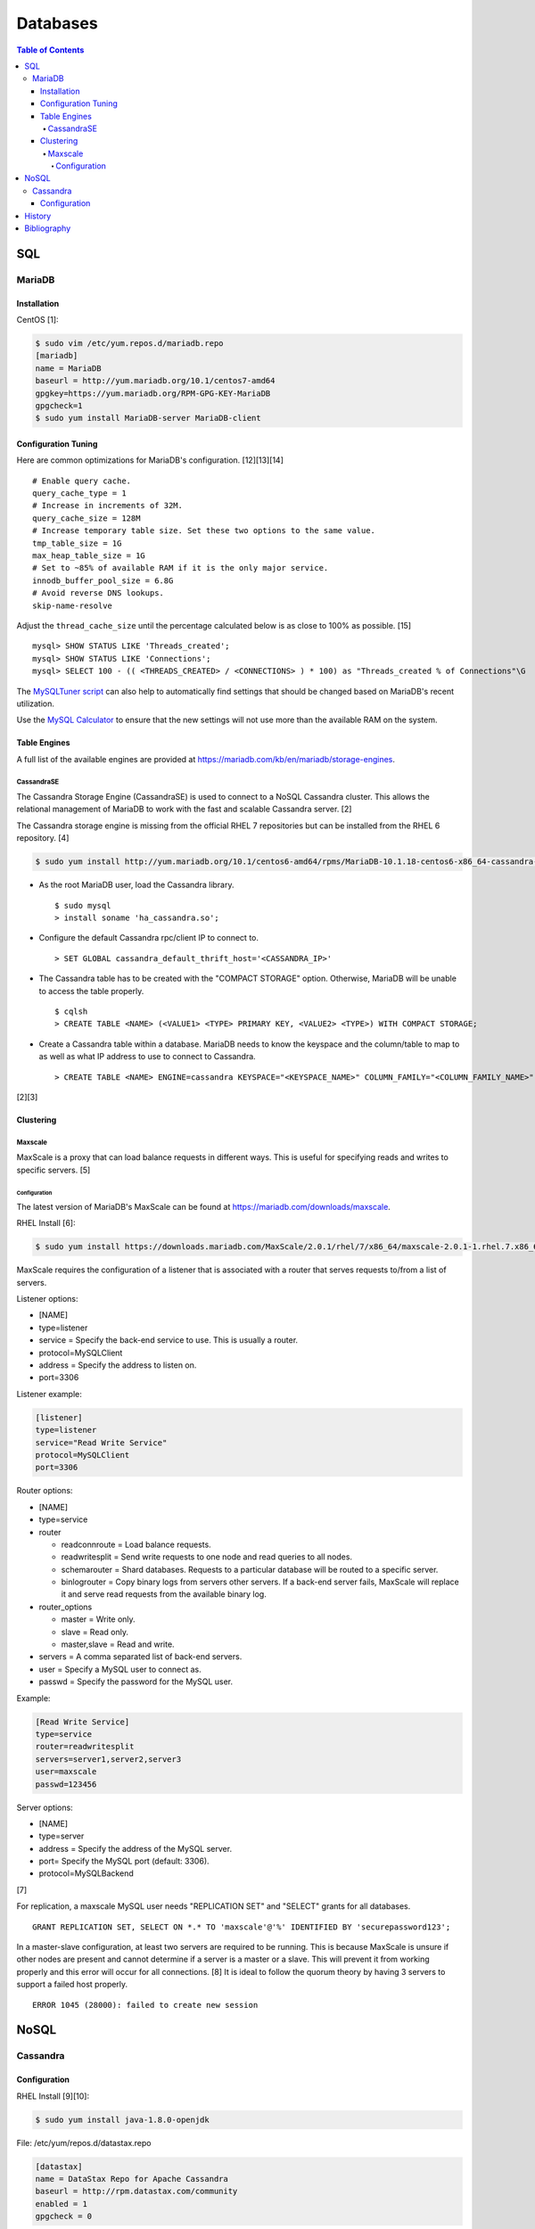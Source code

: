 Databases
=========

.. contents:: Table of Contents

SQL
---

MariaDB
~~~~~~~

Installation
^^^^^^^^^^^^

CentOS [1]:

.. code-block:: sh

    $ sudo vim /etc/yum.repos.d/mariadb.repo
    [mariadb]
    name = MariaDB
    baseurl = http://yum.mariadb.org/10.1/centos7-amd64
    gpgkey=https://yum.mariadb.org/RPM-GPG-KEY-MariaDB
    gpgcheck=1
    $ sudo yum install MariaDB-server MariaDB-client

Configuration Tuning
^^^^^^^^^^^^^^^^^^^^

Here are common optimizations for MariaDB's configuration. [12][13][14]

::

   # Enable query cache.
   query_cache_type = 1
   # Increase in increments of 32M.
   query_cache_size = 128M
   # Increase temporary table size. Set these two options to the same value.
   tmp_table_size = 1G
   max_heap_table_size = 1G
   # Set to ~85% of available RAM if it is the only major service.
   innodb_buffer_pool_size = 6.8G
   # Avoid reverse DNS lookups.
   skip-name-resolve


Adjust the ``thread_cache_size`` until the percentage calculated below is as close to 100% as possible. [15]

::

   mysql> SHOW STATUS LIKE 'Threads_created';
   mysql> SHOW STATUS LIKE 'Connections';
   mysql> SELECT 100 - (( <THREADS_CREATED> / <CONNECTIONS> ) * 100) as "Threads_created % of Connections"\G

The `MySQLTuner script <https://github.com/major/MySQLTuner-perl>`__ can also help to automatically find settings that should be changed based on MariaDB's recent utilization.

Use the `MySQL Calculator <https://www.mysqlcalculator.com/>`__ to ensure that the new settings will not use more than the available RAM on the system.

Table Engines
^^^^^^^^^^^^^

A full list of the available engines are provided at
https://mariadb.com/kb/en/mariadb/storage-engines.

CassandraSE
'''''''''''

The Cassandra Storage Engine (CassandraSE) is used to connect to a NoSQL
Cassandra cluster. This allows the relational management of MariaDB to
work with the fast and scalable Cassandra server. [2]

The Cassandra storage engine is missing from the official RHEL 7
repositories but can be installed from the RHEL 6 repository. [4]

.. code-block:: sh

    $ sudo yum install http://yum.mariadb.org/10.1/centos6-amd64/rpms/MariaDB-10.1.18-centos6-x86_64-cassandra-engine.rpm

-  As the root MariaDB user, load the Cassandra library.

   ::

       $ sudo mysql
       > install soname 'ha_cassandra.so';

-  Configure the default Cassandra rpc/client IP to connect to.

   ::

       > SET GLOBAL cassandra_default_thrift_host='<CASSANDRA_IP>'

-  The Cassandra table has to be created with the "COMPACT STORAGE"
   option. Otherwise, MariaDB will be unable to access the table
   properly.

   ::

       $ cqlsh
       > CREATE TABLE <NAME> (<VALUE1> <TYPE> PRIMARY KEY, <VALUE2> <TYPE>) WITH COMPACT STORAGE;

-  Create a Cassandra table within a database. MariaDB needs to know the
   keyspace and the column/table to map to as well as what IP address to
   use to connect to Cassandra.

   ::

       > CREATE TABLE <NAME> ENGINE=cassandra KEYSPACE="<KEYSPACE_NAME>" COLUMN_FAMILY="<COLUMN_FAMILY_NAME>";

[2][3]

Clustering
^^^^^^^^^^

Maxscale
''''''''

MaxScale is a proxy that can load balance requests in different ways.
This is useful for specifying reads and writes to specific servers. [5]

Configuration
&&&&&&&&&&&&&

The latest version of MariaDB's MaxScale can be found at
https://mariadb.com/downloads/maxscale.

RHEL Install [6]:

.. code-block:: sh

    $ sudo yum install https://downloads.mariadb.com/MaxScale/2.0.1/rhel/7/x86_64/maxscale-2.0.1-1.rhel.7.x86_64.rpm

MaxScale requires the configuration of a listener that is associated
with a router that serves requests to/from a list of servers.

Listener options:

-  [NAME]
-  type=listener
-  service = Specify the back-end service to use. This is usually a
   router.
-  protocol=MySQLClient
-  address = Specify the address to listen on.
-  port=3306

Listener example:

.. code-block:: sh

    [listener]
    type=listener
    service="Read Write Service"
    protocol=MySQLClient
    port=3306

Router options:

-  [NAME]
-  type=service
-  router

   -  readconnroute = Load balance requests.
   -  readwritesplit = Send write requests to one node and read queries
      to all nodes.
   -  schemarouter = Shard databases. Requests to a particular database
      will be routed to a specific server.
   -  binlogrouter = Copy binary logs from servers other servers. If a
      back-end server fails, MaxScale will replace it and serve read
      requests from the available binary log.

-  router\_options

   -  master = Write only.
   -  slave = Read only.
   -  master,slave = Read and write.

-  servers = A comma separated list of back-end servers.
-  user = Specify a MySQL user to connect as.
-  passwd = Specify the password for the MySQL user.

Example:

.. code-block:: sh

    [Read Write Service]
    type=service
    router=readwritesplit
    servers=server1,server2,server3
    user=maxscale
    passwd=123456

Server options:

-  [NAME]
-  type=server
-  address = Specify the address of the MySQL server.
-  port= Specify the MySQL port (default: 3306).
-  protocol=MySQLBackend

[7]

For replication, a maxscale MySQL user needs "REPLICATION SET" and
"SELECT" grants for all databases.

::

    GRANT REPLICATION SET, SELECT ON *.* TO 'maxscale'@'%' IDENTIFIED BY 'securepassword123';

In a master-slave configuration, at least two servers are required to be
running. This is because MaxScale is unsure if other nodes are present
and cannot determine if a server is a master or a slave. This will
prevent it from working properly and this error will occur for all
connections. [8] It is ideal to follow the quorum theory by having 3
servers to support a failed host properly.

::

    ERROR 1045 (28000): failed to create new session

NoSQL
-----

Cassandra
~~~~~~~~~

Configuration
^^^^^^^^^^^^^

RHEL Install [9][10]:

.. code-block:: sh

    $ sudo yum install java-1.8.0-openjdk

File: /etc/yum/repos.d/datastax.repo

.. code-block:: ini

    [datastax]
    name = DataStax Repo for Apache Cassandra
    baseurl = http://rpm.datastax.com/community
    enabled = 1
    gpgcheck = 0

.. code-block:: sh

    $ sudo yum install cassandra30
    $ sudo systemctl daemon-reload

Configuration options:

-  cluster\_name = The unique name for a cluster. Default: Test Cluster.
-  listen\_address = The IP address to listen on for clustering. Default: localhost.
-  listen\_interface = The network interface to listen on for clustering. Default: eth0.
-  rpc\_address = The IP address to listen on for client requests. Default: localhost.
-  rpc\_interface = The network interface to listen on for client requests. Default: eth1.
-  start\_rpc = Start the client service to allow incoming connections. Default: false.
-  disk\_optimization\_strategy = Specify the type of disk to optimize reads/writes for. Default: ssd.

   -  ssd = Solid state drivers.
   -  spinning = Spinning disk hard drives.

-  disk\_failure\_policy = The action to take when a disk is missing or in a failed state. Default: stop.

   -  best\_effort = Do not use the disk but attempt to respond to requests with any data available.
   -  die = Kill off all processes.
   -  ignore = Ignore any major I/O errors and provide failure responses to any requests.
   -  stop = Gracefully stop the service.

-  endpoint\_snitch = Select a snitch interface for clustering.

   -  CloudstackSnitch = Integrate with the Apache Cloudstack.
   -  Ec2Snitch = Cluster based on Amazon EC2 regions and compute availability zones.
   -  Ec2MultiRegionSnitch = Allows multiple Amazon EC2 regions to be used via public floating IPs.
   -  GoogleCloudSnitch = Cluster based on the Google Cloud Platform's regions and compute availability zones.
   -  GossipingPropertyFileSnitch = Cluster based on the datacenter and rack location. Recommended for a multidatacenter cluster.
   -  RackInferringSnitch = Similar to GossipingPropertyFileSnitch except that the datacenter is automatically determined by the 2nd octet of the IP and the rack is determined by the 3rd.
   -  SimpleSnitch = Cluster based on proximity, but datacenter and rack location does not matter. Recommended for clusters in one region.

-  seed\_provider = The IP addresses of Cassandra servers in other datacenters to replicate to. At least one node should be a seed provider in every datacenter. Not all nodes should be seed providers due to that leading to performance issues.

   -  class\_name: org.apache.cassandra.locator.SimpleSeedProvider

      -  parameters:

        -  seeds: "``<IP_ADDRESS_1>``", "``<IP_ADDRESS_2>``"

-  concurrent\_reads = Default: 32. Recommended: (16 \* ``<COUNT_OF_DISKS>``).
-  concurrent\_writes = Default: 32. Recommended: (16 \* ``<COUNT_OF_CPU_CORES>``).
-  concurrent\_counter\_writes = Default: 32. Recommended: 16 \* ``<COUNT_OF_DISKS>``).
-  concurrent\_batchlog\_writes = Default: 32. Recommended: (16 \* ``<COUNT_OF_CPUS>``).
-  concurrent\_materialized\_view\_writes = Default: 32. Recommended: Use less than the concurrent reads/writes.
-  incremental\_backups = Default: false. Choose whether or not to use incremental backups. When taking snapshots, hardlinks will be used to refer back to old data for efficient backups.
-  snapshot\_before\_compact = Default: false. Choose whether or not to automatically take backups before running a compaction.

[11]

History
-------

-  `Latest <https://github.com/LukeShortCloud/rootpages/commits/main/src/http/databases.rst>`__
-  `< 2020.01.01 <https://github.com/LukeShortCloud/rootpages/commits/main/src/administration/databases.rst>`__
-  `< 2019.01.01 <https://github.com/LukeShortCloud/rootpages/commits/main/src/databases.rst>`__
-  `< 2018.01.01 (NoSQL) <https://github.com/LukeShortCloud/rootpages/commits/main/markdown/nosql.md>`__
-  `< 2018.01.01 (SQL) <https://github.com/LukeShortCloud/rootpages/commits/main/markdown/sql.md>`__

Bibliography
------------

1. "Installing MariaDB with yum." MariaDB Knowledgebase. Accessed October 16, 2016. https://mariadb.com/kb/en/mariadb/yum/
2. "Cassandra Storage Engine Overview." MariaDB Knowledgebase. Accessed October 16, 2016. https://mariadb.com/kb/en/mariadb/cassandra-storage-engine-overview/
3. "Cassandra Storage Engine Use Example." MariaDB Knowledgebase. Accessed October 16, 2016. https://mariadb.com/kb/en/mariadb/cassandra-storage-engine-use-example/
4. "Missing CentOS7 RPM: MariaDB-10.1.16-centos7-x86\_64-cassandra-engine.rpm?" MariaDB Knowledgebase. Accessed October 16, 2016. https://mariadb.com/kb/en/mariadb/missing-centos7-rpm-mariadb-10116-centos7-x86\_64-cassandra-enginerpm/
5. "About MariaDB MaxScale." MariaDB Knowledgebase. Accessed October 16, 2016. https://mariadb.com/kb/en/mariadb-enterprise/about-mariadb-maxscale/
6. "MariaDB MaxScale Installation Guide." MariaDB Knowledgebase. Accessed October 22, 2016. https://mariadb.com/kb/en/mariadb-enterprise/mariadb-maxscale-14/mariadb-maxscale-installation-guide/
7. "MaxScale Configuration & Usage Scenarios." MariaDB Knowledgebase. Accessed October 22, 2016. https://mariadb.com/kb/en/mariadb-enterprise/mariadb-maxscale-14/maxscale-configuration-usage-scenarios/
8. "Issue with MaxScale when slaves are broken." MaxScale Google Groups. August 28, 2014. Accessed November 12, 2016. https://groups.google.com/forum/#!topic/maxscale/HK49D15s21s
9. "How To Install Cassandra on CentOS 7" liquidweb Knowledgebase. Accessed October 16, 2016. https://www.liquidweb.com/kb/how-to-install-cassandra-on-centos-7/
10. "Installing the DataStax Distribution of Apache Cassandra 3.x on RHEL-based systems." DataStax Distribution of Apache Cassandra 3 Documentation. October 14, 2016. Accessed October 16, 2016. http://docs.datastax.com/en/cassandra/3.x/cassandra/install/installRHEL.html
11. "The cassandra.yaml configuration file." DataStax Documentation. Accessed February 8, 2018. http://docs.datastax.com/en/cassandra/3.0/cassandra/configuration/configCassandra\_yaml.html
12. "Get the Best Out of MariaDB with Performance Tuning." Open Source For You. May 1, 2017. Accessed May 11, 2020. https://opensourceforu.com/2017/05/get-best-mariadb-performance-tuning/
13. "Calculating InnoDB Buffer Pool Size for your MySQL Server." ScaleGrid Blog. March 28, 2018. Accessed May 11, 2020. https://scalegrid.io/blog/calculating-innodb-buffer-pool-size-for-your-mysql-server/
14. "skip-name-resolve to speed up MySQL and avoid problems." VION Technology Blog. September 18, 2012. Accessed May 11, 2020. https://www.vionblog.com/skip-name-resolve-to-speed-up-mysql-and-avoid-problems/
15. "MySQL Optimization Tip - thread_cache_size." Another MySQL DBA. September 2, 2013. http://anothermysqldba.blogspot.com/2013/09/mysql-optimization-tip-threadcachesize.html
